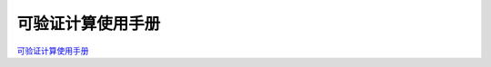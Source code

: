 .. _Verifiable-calculation-manual:

可验证计算使用手册
^^^^^^^^^^^^^^^^^^^^^^^

`可验证计算使用手册 <https://upload.filoop.com/RTD-Hyperchain%2F%E5%8F%AF%E9%AA%8C%E8%AF%81%E8%AE%A1%E7%AE%97%E4%BD%BF%E7%94%A8%E6%89%8B%E5%86%8C.docx>`_
